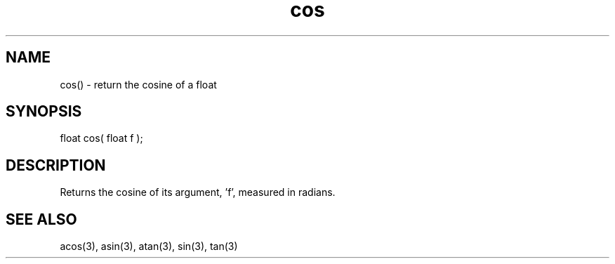 .\"return the cosine of a float
.TH cos 3 "5 Sep 1994" MudOS "LPC Library Functions"

.SH NAME
cos() - return the cosine of a float

.SH SYNOPSIS
float cos( float f );

.SH DESCRIPTION
Returns the cosine of its argument, 'f', measured in radians.

.SH SEE ALSO
acos(3), asin(3), atan(3), sin(3), tan(3)
